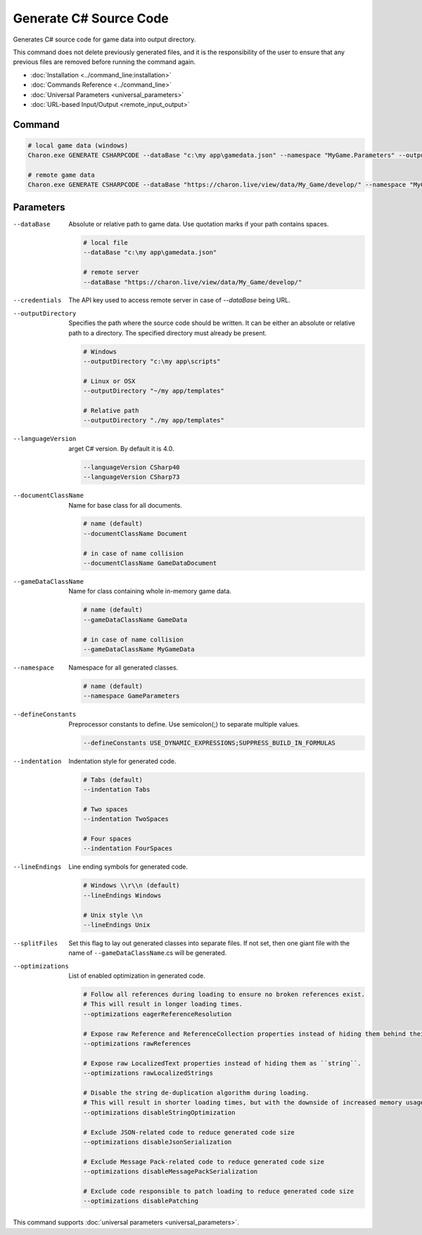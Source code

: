 Generate C# Source Code
========================

Generates C# source code for game data into output directory.

This command does not delete previously generated files, and it is the responsibility of the user to ensure that any previous files are removed before running the command again.

- :doc:`Installation <../command_line:installation>`
- :doc:`Commands Reference <../command_line>`
- :doc:`Universal Parameters <universal_parameters>`
- :doc:`URL-based Input/Output <remote_input_output>`

---------------
 Command
---------------

.. code-block:: bash

  # local game data (windows)
  Charon.exe GENERATE CSHARPCODE --dataBase "c:\my app\gamedata.json" --namespace "MyGame.Parameters" --outputDirectory "c:\my app\scripts"

  # remote game data
  Charon.exe GENERATE CSHARPCODE --dataBase "https://charon.live/view/data/My_Game/develop/" --namespace "MyGame.Parameters" --outputDirectory "./scripts" --credentials "<API-Key>"
  
---------------
 Parameters
---------------

--dataBase
   Absolute or relative path to game data. Use quotation marks if your path contains spaces.

   .. code-block:: bash
   
     # local file
     --dataBase "c:\my app\gamedata.json"
     
     # remote server
     --dataBase "https://charon.live/view/data/My_Game/develop/"

--credentials
   The API key used to access remote server in case of *--dataBase* being URL.

--outputDirectory
   Specifies the path where the source code should be written. It can be either an absolute or relative path to a directory. The specified directory must already be present.

   .. code-block:: bash
   
     # Windows
     --outputDirectory "c:\my app\scripts"
     
     # Linux or OSX
     --outputDirectory "~/my app/templates"
     
     # Relative path
     --outputDirectory "./my app/templates"
     
--languageVersion
   arget C# version. By default it is 4.0.
   
   .. code-block:: bash
   
     --languageVersion CSharp40
     --languageVersion CSharp73
     
--documentClassName
   Name for base class for all documents.

   .. code-block:: bash
   
     # name (default)
     --documentClassName Document
     
     # in case of name collision
     --documentClassName GameDataDocument
     
--gameDataClassName
   Name for class containing whole in-memory game data.

   .. code-block:: bash
   
     # name (default)
     --gameDataClassName GameData
     
     # in case of name collision
     --gameDataClassName MyGameData
     
--namespace
   Namespace for all generated classes.
   
   .. code-block:: bash
   
     # name (default)
     --namespace GameParameters
     
--defineConstants
   Preprocessor constants to define. Use semicolon(;) to separate multiple values.
   
   .. code-block:: bash
   
     --defineConstants USE_DYNAMIC_EXPRESSIONS;SUPPRESS_BUILD_IN_FORMULAS
     
--indentation
   Indentation style for generated code.
   
   .. code-block:: bash
   
     # Tabs (default)
     --indentation Tabs
     
     # Two spaces
     --indentation TwoSpaces
     
     # Four spaces
     --indentation FourSpaces
     
--lineEndings
   Line ending symbols for generated code.
   
   .. code-block:: bash
   
     # Windows \\r\\n (default)
     --lineEndings Windows
     
     # Unix style \\n
     --lineEndings Unix
     
--splitFiles
   Set this flag to lay out generated classes into separate files. If not set, then one giant file with the name of ``--gameDataClassName``.cs will be generated.

--optimizations
   List of enabled optimization in generated code.
   
   .. code-block:: bash
   
     # Follow all references during loading to ensure no broken references exist. 
     # This will result in longer loading times.
     --optimizations eagerReferenceResolution
     
     # Expose raw Reference and ReferenceCollection properties instead of hiding them behind their values.
     --optimizations rawReferences
     
     # Expose raw LocalizedText properties instead of hiding them as ``string``.
     --optimizations rawLocalizedStrings
     
     # Disable the string de-duplication algorithm during loading. 
     # This will result in shorter loading times, but with the downside of increased memory usage.
     --optimizations disableStringOptimization
     
     # Exclude JSON-related code to reduce generated code size 
     --optimizations disableJsonSerialization
     
     # Exclude Message Pack-related code to reduce generated code size
     --optimizations disableMessagePackSerialization
     
     # Exclude code responsible to patch loading to reduce generated code size
     --optimizations disablePatching

This command supports :doc:`universal parameters <universal_parameters>`.

